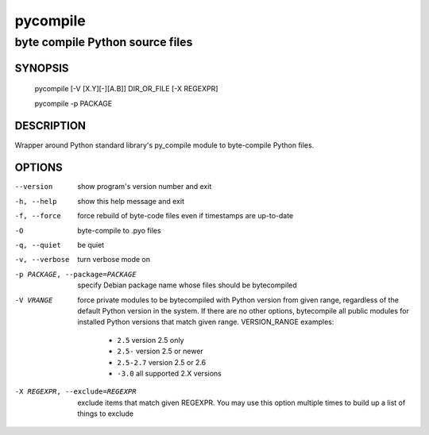==========
 pycompile
==========

--------------------------------
byte compile Python source files
--------------------------------

SYNOPSIS
========
  pycompile [-V [X.Y][-][A.B]] DIR_OR_FILE [-X REGEXPR]

  pycompile -p PACKAGE

DESCRIPTION
===========
Wrapper around Python standard library's py_compile module to byte-compile
Python files.

OPTIONS
=======
--version	show program's version number and exit

-h, --help	show this help message and exit

-f, --force	force rebuild of byte-code files even if timestamps are up-to-date

-O		byte-compile to .pyo files

-q, --quiet	be quiet

-v, --verbose	turn verbose mode on

-p PACKAGE, --package=PACKAGE	specify Debian package name whose files should
  be bytecompiled

-V VRANGE	force private modules to be bytecompiled with Python
  version from given range, regardless of the default Python version in the
  system. If there are no other options, bytecompile all public modules
  for installed Python versions that match given range. VERSION_RANGE examples:

   * ``2.5``	version 2.5 only
   * ``2.5-``	version 2.5 or newer
   * ``2.5-2.7``	version 2.5 or 2.6
   * ``-3.0``	all supported 2.X versions

-X REGEXPR, --exclude=REGEXPR	exclude items that match given REGEXPR. You may
  use this option multiple times to build up a list of things to exclude
